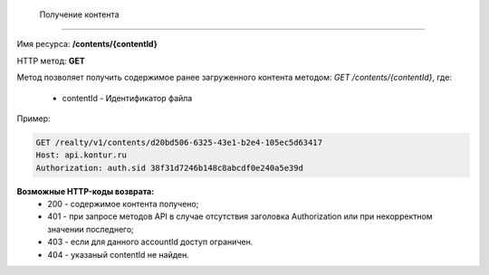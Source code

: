  Получение контента
================

Имя ресурса: **/contents/{contentId}**

HTTP метод: **GET**

Метод позволяет получить содержимое ранее загруженного контента методом: `GET /contents/{contentId}`, где:

    * contentId - Идентификатор файла

Пример:

.. code-block:: bash 

        GET /realty/v1/contents/d20bd506-6325-43e1-b2e4-105ec5d63417
        Host: api.kontur.ru
        Authorization: auth.sid 38f31d7246b148c8abcdf0e240a5e39d



**Возможные HTTP-коды возврата:**
    * 200 - содержимое контента получено;
    * 401 - при запросе методов API в случае отсутствия заголовка Authorization или при некорректном значении последнего;
    * 403 - если для данного accountId доступ ограничен.
    * 404 - указаный contentId не найден.